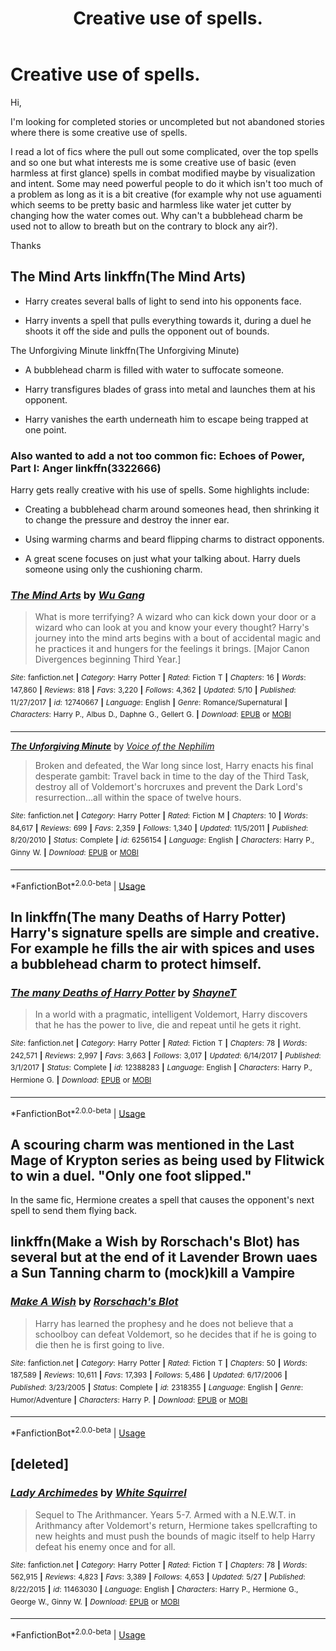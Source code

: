 #+TITLE: Creative use of spells.

* Creative use of spells.
:PROPERTIES:
:Author: MoleOfWar
:Score: 7
:DateUnix: 1528126897.0
:DateShort: 2018-Jun-04
:FlairText: Request
:END:
Hi,

I'm looking for completed stories or uncompleted but not abandoned stories where there is some creative use of spells.

I read a lot of fics where the pull out some complicated, over the top spells and so one but what interests me is some creative use of basic (even harmless at first glance) spells in combat modified maybe by visualization and intent. Some may need powerful people to do it which isn't too much of a problem as long as it is a bit creative (for example why not use aguamenti which seems to be pretty basic and harmless like water jet cutter by changing how the water comes out. Why can't a bubblehead charm be used not to allow to breath but on the contrary to block any air?).

Thanks


** The Mind Arts linkffn(The Mind Arts)

- Harry creates several balls of light to send into his opponents face.

- Harry invents a spell that pulls everything towards it, during a duel he shoots it off the side and pulls the opponent out of bounds.

The Unforgiving Minute linkffn(The Unforgiving Minute)

- A bubblehead charm is filled with water to suffocate someone.

- Harry transfigures blades of grass into metal and launches them at his opponent.

- Harry vanishes the earth underneath him to escape being trapped at one point.
:PROPERTIES:
:Author: XeshTrill
:Score: 4
:DateUnix: 1528128890.0
:DateShort: 2018-Jun-04
:END:

*** Also wanted to add a not too common fic: Echoes of Power, Part I: Anger linkffn(3322666)

Harry gets really creative with his use of spells. Some highlights include:

- Creating a bubblehead charm around someones head, then shrinking it to change the pressure and destroy the inner ear.

- Using warming charms and beard flipping charms to distract opponents.

- A great scene focuses on just what your talking about. Harry duels someone using only the cushioning charm.
:PROPERTIES:
:Author: XeshTrill
:Score: 5
:DateUnix: 1528137266.0
:DateShort: 2018-Jun-04
:END:


*** [[https://www.fanfiction.net/s/12740667/1/][*/The Mind Arts/*]] by [[https://www.fanfiction.net/u/7769074/Wu-Gang][/Wu Gang/]]

#+begin_quote
  What is more terrifying? A wizard who can kick down your door or a wizard who can look at you and know your every thought? Harry's journey into the mind arts begins with a bout of accidental magic and he practices it and hungers for the feelings it brings. [Major Canon Divergences beginning Third Year.]
#+end_quote

^{/Site/:} ^{fanfiction.net} ^{*|*} ^{/Category/:} ^{Harry} ^{Potter} ^{*|*} ^{/Rated/:} ^{Fiction} ^{T} ^{*|*} ^{/Chapters/:} ^{16} ^{*|*} ^{/Words/:} ^{147,860} ^{*|*} ^{/Reviews/:} ^{818} ^{*|*} ^{/Favs/:} ^{3,220} ^{*|*} ^{/Follows/:} ^{4,362} ^{*|*} ^{/Updated/:} ^{5/10} ^{*|*} ^{/Published/:} ^{11/27/2017} ^{*|*} ^{/id/:} ^{12740667} ^{*|*} ^{/Language/:} ^{English} ^{*|*} ^{/Genre/:} ^{Romance/Supernatural} ^{*|*} ^{/Characters/:} ^{Harry} ^{P.,} ^{Albus} ^{D.,} ^{Daphne} ^{G.,} ^{Gellert} ^{G.} ^{*|*} ^{/Download/:} ^{[[http://www.ff2ebook.com/old/ffn-bot/index.php?id=12740667&source=ff&filetype=epub][EPUB]]} ^{or} ^{[[http://www.ff2ebook.com/old/ffn-bot/index.php?id=12740667&source=ff&filetype=mobi][MOBI]]}

--------------

[[https://www.fanfiction.net/s/6256154/1/][*/The Unforgiving Minute/*]] by [[https://www.fanfiction.net/u/1508866/Voice-of-the-Nephilim][/Voice of the Nephilim/]]

#+begin_quote
  Broken and defeated, the War long since lost, Harry enacts his final desperate gambit: Travel back in time to the day of the Third Task, destroy all of Voldemort's horcruxes and prevent the Dark Lord's resurrection...all within the space of twelve hours.
#+end_quote

^{/Site/:} ^{fanfiction.net} ^{*|*} ^{/Category/:} ^{Harry} ^{Potter} ^{*|*} ^{/Rated/:} ^{Fiction} ^{M} ^{*|*} ^{/Chapters/:} ^{10} ^{*|*} ^{/Words/:} ^{84,617} ^{*|*} ^{/Reviews/:} ^{699} ^{*|*} ^{/Favs/:} ^{2,359} ^{*|*} ^{/Follows/:} ^{1,340} ^{*|*} ^{/Updated/:} ^{11/5/2011} ^{*|*} ^{/Published/:} ^{8/20/2010} ^{*|*} ^{/Status/:} ^{Complete} ^{*|*} ^{/id/:} ^{6256154} ^{*|*} ^{/Language/:} ^{English} ^{*|*} ^{/Characters/:} ^{Harry} ^{P.,} ^{Ginny} ^{W.} ^{*|*} ^{/Download/:} ^{[[http://www.ff2ebook.com/old/ffn-bot/index.php?id=6256154&source=ff&filetype=epub][EPUB]]} ^{or} ^{[[http://www.ff2ebook.com/old/ffn-bot/index.php?id=6256154&source=ff&filetype=mobi][MOBI]]}

--------------

*FanfictionBot*^{2.0.0-beta} | [[https://github.com/tusing/reddit-ffn-bot/wiki/Usage][Usage]]
:PROPERTIES:
:Author: FanfictionBot
:Score: 0
:DateUnix: 1528128910.0
:DateShort: 2018-Jun-04
:END:


** In linkffn(The many Deaths of Harry Potter) Harry's signature spells are simple and creative. For example he fills the air with spices and uses a bubblehead charm to protect himself.
:PROPERTIES:
:Author: TimeTurner394
:Score: 4
:DateUnix: 1528133176.0
:DateShort: 2018-Jun-04
:END:

*** [[https://www.fanfiction.net/s/12388283/1/][*/The many Deaths of Harry Potter/*]] by [[https://www.fanfiction.net/u/1541014/ShayneT][/ShayneT/]]

#+begin_quote
  In a world with a pragmatic, intelligent Voldemort, Harry discovers that he has the power to live, die and repeat until he gets it right.
#+end_quote

^{/Site/:} ^{fanfiction.net} ^{*|*} ^{/Category/:} ^{Harry} ^{Potter} ^{*|*} ^{/Rated/:} ^{Fiction} ^{T} ^{*|*} ^{/Chapters/:} ^{78} ^{*|*} ^{/Words/:} ^{242,571} ^{*|*} ^{/Reviews/:} ^{2,997} ^{*|*} ^{/Favs/:} ^{3,663} ^{*|*} ^{/Follows/:} ^{3,017} ^{*|*} ^{/Updated/:} ^{6/14/2017} ^{*|*} ^{/Published/:} ^{3/1/2017} ^{*|*} ^{/Status/:} ^{Complete} ^{*|*} ^{/id/:} ^{12388283} ^{*|*} ^{/Language/:} ^{English} ^{*|*} ^{/Characters/:} ^{Harry} ^{P.,} ^{Hermione} ^{G.} ^{*|*} ^{/Download/:} ^{[[http://www.ff2ebook.com/old/ffn-bot/index.php?id=12388283&source=ff&filetype=epub][EPUB]]} ^{or} ^{[[http://www.ff2ebook.com/old/ffn-bot/index.php?id=12388283&source=ff&filetype=mobi][MOBI]]}

--------------

*FanfictionBot*^{2.0.0-beta} | [[https://github.com/tusing/reddit-ffn-bot/wiki/Usage][Usage]]
:PROPERTIES:
:Author: FanfictionBot
:Score: 1
:DateUnix: 1528133196.0
:DateShort: 2018-Jun-04
:END:


** A scouring charm was mentioned in the Last Mage of Krypton series as being used by Flitwick to win a duel. "Only one foot slipped."

In the same fic, Hermione creates a spell that causes the opponent's next spell to send them flying back.
:PROPERTIES:
:Author: Jahoan
:Score: 2
:DateUnix: 1528129147.0
:DateShort: 2018-Jun-04
:END:


** linkffn(Make a Wish by Rorschach's Blot) has several but at the end of it Lavender Brown uaes a Sun Tanning charm to (mock)kill a Vampire
:PROPERTIES:
:Author: Mac_cy
:Score: 2
:DateUnix: 1528135330.0
:DateShort: 2018-Jun-04
:END:

*** [[https://www.fanfiction.net/s/2318355/1/][*/Make A Wish/*]] by [[https://www.fanfiction.net/u/686093/Rorschach-s-Blot][/Rorschach's Blot/]]

#+begin_quote
  Harry has learned the prophesy and he does not believe that a schoolboy can defeat Voldemort, so he decides that if he is going to die then he is first going to live.
#+end_quote

^{/Site/:} ^{fanfiction.net} ^{*|*} ^{/Category/:} ^{Harry} ^{Potter} ^{*|*} ^{/Rated/:} ^{Fiction} ^{T} ^{*|*} ^{/Chapters/:} ^{50} ^{*|*} ^{/Words/:} ^{187,589} ^{*|*} ^{/Reviews/:} ^{10,611} ^{*|*} ^{/Favs/:} ^{17,393} ^{*|*} ^{/Follows/:} ^{5,486} ^{*|*} ^{/Updated/:} ^{6/17/2006} ^{*|*} ^{/Published/:} ^{3/23/2005} ^{*|*} ^{/Status/:} ^{Complete} ^{*|*} ^{/id/:} ^{2318355} ^{*|*} ^{/Language/:} ^{English} ^{*|*} ^{/Genre/:} ^{Humor/Adventure} ^{*|*} ^{/Characters/:} ^{Harry} ^{P.} ^{*|*} ^{/Download/:} ^{[[http://www.ff2ebook.com/old/ffn-bot/index.php?id=2318355&source=ff&filetype=epub][EPUB]]} ^{or} ^{[[http://www.ff2ebook.com/old/ffn-bot/index.php?id=2318355&source=ff&filetype=mobi][MOBI]]}

--------------

*FanfictionBot*^{2.0.0-beta} | [[https://github.com/tusing/reddit-ffn-bot/wiki/Usage][Usage]]
:PROPERTIES:
:Author: FanfictionBot
:Score: 2
:DateUnix: 1528135340.0
:DateShort: 2018-Jun-04
:END:


** [deleted]
:PROPERTIES:
:Score: 2
:DateUnix: 1528145697.0
:DateShort: 2018-Jun-05
:END:

*** [[https://www.fanfiction.net/s/11463030/1/][*/Lady Archimedes/*]] by [[https://www.fanfiction.net/u/5339762/White-Squirrel][/White Squirrel/]]

#+begin_quote
  Sequel to The Arithmancer. Years 5-7. Armed with a N.E.W.T. in Arithmancy after Voldemort's return, Hermione takes spellcrafting to new heights and must push the bounds of magic itself to help Harry defeat his enemy once and for all.
#+end_quote

^{/Site/:} ^{fanfiction.net} ^{*|*} ^{/Category/:} ^{Harry} ^{Potter} ^{*|*} ^{/Rated/:} ^{Fiction} ^{T} ^{*|*} ^{/Chapters/:} ^{78} ^{*|*} ^{/Words/:} ^{562,915} ^{*|*} ^{/Reviews/:} ^{4,823} ^{*|*} ^{/Favs/:} ^{3,389} ^{*|*} ^{/Follows/:} ^{4,653} ^{*|*} ^{/Updated/:} ^{5/27} ^{*|*} ^{/Published/:} ^{8/22/2015} ^{*|*} ^{/id/:} ^{11463030} ^{*|*} ^{/Language/:} ^{English} ^{*|*} ^{/Characters/:} ^{Harry} ^{P.,} ^{Hermione} ^{G.,} ^{George} ^{W.,} ^{Ginny} ^{W.} ^{*|*} ^{/Download/:} ^{[[http://www.ff2ebook.com/old/ffn-bot/index.php?id=11463030&source=ff&filetype=epub][EPUB]]} ^{or} ^{[[http://www.ff2ebook.com/old/ffn-bot/index.php?id=11463030&source=ff&filetype=mobi][MOBI]]}

--------------

*FanfictionBot*^{2.0.0-beta} | [[https://github.com/tusing/reddit-ffn-bot/wiki/Usage][Usage]]
:PROPERTIES:
:Author: FanfictionBot
:Score: 1
:DateUnix: 1528145706.0
:DateShort: 2018-Jun-05
:END:
